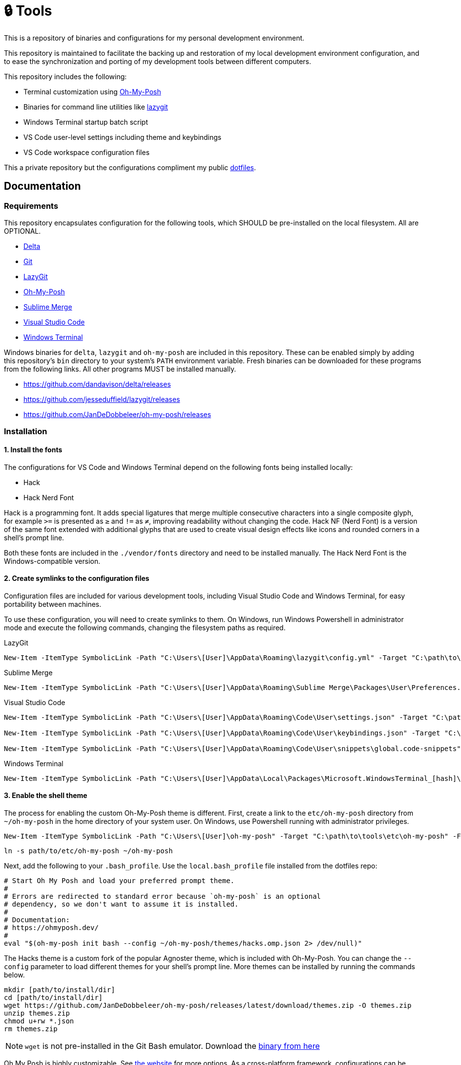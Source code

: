 = 🔒 Tools

This is a repository of binaries and configurations for my personal development environment.

This repository is maintained to facilitate the backing up and restoration of my local development environment configuration, and to ease the synchronization and porting of my development tools between different computers.

This repository includes the following:

- Terminal customization using https://ohmyposh.dev/[Oh-My-Posh]
- Binaries for command line utilities like https://github.com/jesseduffield/lazygit[lazygit]
- Windows Terminal startup batch script
- VS Code user-level settings including theme and keybindings
- VS Code workspace configuration files

This a private repository but the configurations compliment my public https://github.com/kieranpotts/dotfiles[dotfiles].

== Documentation

=== Requirements

This repository encapsulates configuration for the following tools, which SHOULD be pre-installed on the local filesystem. All are OPTIONAL.

- https://github.com/dandavison/delta[Delta]
- https://git-scm.com/[Git]
- https://github.com/jesseduffield/lazygit[LazyGit]
- https://ohmyposh.dev/[Oh-My-Posh]
- https://www.sublimemerge.com/[Sublime Merge]
- https://code.visualstudio.com/[Visual Studio Code]
- https://github.com/microsoft/terminal[Windows Terminal]

Windows binaries for `delta`, `lazygit` and `oh-my-posh` are included in this repository. These can be enabled simply by adding this repository's `bin` directory to your system's `PATH` environment variable. Fresh binaries can be downloaded for these programs from the following links. All other programs MUST be installed manually.

* https://github.com/dandavison/delta/releases
* https://github.com/jesseduffield/lazygit/releases
* https://github.com/JanDeDobbeleer/oh-my-posh/releases

=== Installation

==== 1. Install the fonts

The configurations for VS Code and Windows Terminal depend on the following fonts being installed locally:

* Hack
* Hack Nerd Font

Hack is a programming font. It adds special ligatures that merge multiple consecutive characters into a single composite glyph, for example `>=` is presented as `≥` and `!=` as `≠`, improving readability without changing the code. Hack NF (Nerd Font) is a version of the same font extended with additional glyphs that are used to create visual design effects like icons and rounded corners in a shell's prompt line.

Both these fonts are included in the `./vendor/fonts` directory and need to be installed manually. The Hack Nerd Font is the Windows-compatible version.

==== 2. Create symlinks to the configuration files

Configuration files are included for various development tools, including Visual Studio Code and Windows Terminal, for easy portability between machines.

To use these configuration, you will need to create symlinks to them. On Windows, run Windows Powershell in administrator mode and execute the following commands, changing the filesystem paths as required.

.LazyGit
[source,powershell]
----
New-Item -ItemType SymbolicLink -Path "C:\Users\[User]\AppData\Roaming\lazygit\config.yml" -Target "C:\path\to\tools\etc\lazygit\config.yml" -Force
----

.Sublime Merge
[source,powershell]
----
New-Item -ItemType SymbolicLink -Path "C:\Users\[User]\AppData\Roaming\Sublime Merge\Packages\User\Preferences.sublime-settings" -Target "C:\path\to\tools\etc\sublime-merge\Preferences.sublime-settings" -Force
----

.Visual Studio Code
[source,powershell]
----
New-Item -ItemType SymbolicLink -Path "C:\Users\[User]\AppData\Roaming\Code\User\settings.json" -Target "C:\path\to\tools\etc\vscode\settings.json" -Force

New-Item -ItemType SymbolicLink -Path "C:\Users\[User]\AppData\Roaming\Code\User\keybindings.json" -Target "C:\path\to\tools\etc\vscode\keybindings.json" -Force

New-Item -ItemType SymbolicLink -Path "C:\Users\[User]\AppData\Roaming\Code\User\snippets\global.code-snippets" -Target "C:\path\to\tools\etc\vscode\global.code-snippets" -Force
----

.Windows Terminal
[source,powershell]
----
New-Item -ItemType SymbolicLink -Path "C:\Users\[User]\AppData\Local\Packages\Microsoft.WindowsTerminal_[hash]\LocalState\settings.json" -Target "C:\path\to\tools\etc\wt\settings.json" -Force
----

////
TODO: Edit config for Sublime Merge
TODO: Edit config for Sublime Text
TODO: Add equivalent documentation for Unix-like systems.
////

==== 3. Enable the shell theme

The process for enabling the custom Oh-My-Posh theme is different. First, create a link to the `etc/oh-my-posh` directory from `~/oh-my-posh` in the home directory of your system user. On Windows, use Powershell running with administrator privileges.

[source,powershell]
----
New-Item -ItemType SymbolicLink -Path "C:\Users\[User]\oh-my-posh" -Target "C:\path\to\tools\etc\oh-my-posh" -Force
----

[source,sh]
----
ln -s path/to/etc/oh-my-posh ~/oh-my-posh
----

Next, add the following to your `.bash_profile`. Use the `local.bash_profile` file installed from the dotfiles repo:

[source,sh]
----
# Start Oh My Posh and load your preferred prompt theme.
#
# Errors are redirected to standard error because `oh-my-posh` is an optional
# dependency, so we don't want to assume it is installed.
#
# Documentation:
# https://ohmyposh.dev/
#
eval "$(oh-my-posh init bash --config ~/oh-my-posh/themes/hacks.omp.json 2> /dev/null)"
----

The Hacks theme is a custom fork of the popular Agnoster theme, which is included with Oh-My-Posh. You can change the `--config` parameter to load different themes for your shell's prompt line. More themes can be installed by running the commands below.

[source,sh]
----
mkdir [path/to/install/dir]
cd [path/to/install/dir]
wget https://github.com/JanDeDobbeleer/oh-my-posh/releases/latest/download/themes.zip -O themes.zip
unzip themes.zip
chmod u+rw *.json
rm themes.zip
----

NOTE: `wget` is not pre-installed in the Git Bash emulator. Download the https://eternallybored.org/misc/wget/[binary from here]

Oh My Posh is highly customizable. See https://ohmyposh.dev/docs/[the website] for more options. As a cross-platform framework, configurations can be shared between shells. So you can expose your Powershell, Git Bash and WSL environments to the same configuration, ensuring a consistent prompt in every shell environment running in every terminal program.

////
TODO: Add docs for configuring WSL.
TODO: Add docs for configuring PowerShell, eg to use same Oh-My-Posh config
////

==== 4. GitHub Codespaces configuration (optional step)

Go to your https://github.com/settings/codespaces[GitHub Codespaces options] and enable the following setting. This will use your VS Code Settings in GitHub Codespaces.

image::github-enable-settings-sync.png[]

=== Run scripts

The contents of the `run` directory contain various scripts and configurations to automate the management of the local development environment. The run scripts are:

* `install.sh`: Bash script to automatically clone all code repositories.
* `sync.sh`: Bash script to automatically synchronize the main branches of all local repositories with their tracked upstream branches.
* `personal.code-workspace`: Workspace configuration for all code repositories.
* `wt.bat`: Startup script for Windows Terminal, loads pre-configured tabs.

''''

Copyright © 2020-2023 Kieran Potts – All rights reserved

The executable binaries redistributed via this repository are copyright their respective authors and may be subject to alternative free and open source software licenses.
